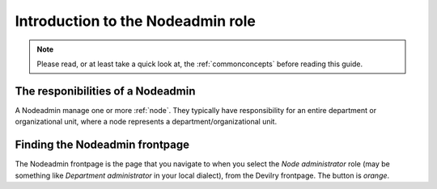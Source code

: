 .. _role_nodeadmin:

=====================================
Introduction to the Nodeadmin role
=====================================

.. note:: Please read, or at least take a quick look at, the :ref:`commonconcepts` before reading this guide.


The responibilities of a Nodeadmin
#####################################
A Nodeadmin manage one or more :ref:`node`. They typically have responsibility
for an entire department or organizational unit, where a node represents a
department/organizational unit.



.. _find_nodeadminfrontpage:

Finding the Nodeadmin frontpage
###############################
The Nodeadmin frontpage is the page that you navigate to when you select the
*Node administrator* role (may be something like *Department administrator* in
your local dialect), from the Devilry frontpage. The button is *orange*.
